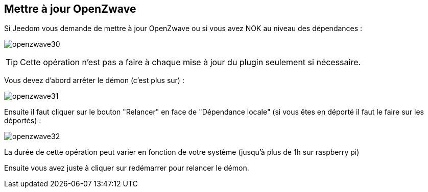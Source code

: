 == Mettre à jour OpenZwave

Si Jeedom vous demande de mettre à jour OpenZwave ou si vous avez NOK au niveau des dépendances :

image:../images/openzwave30.png[]

[TIP]
Cette opération n'est pas a faire à chaque mise à jour du plugin seulement si nécessaire.

Vous devez d'abord arrêter le démon (c'est plus sur) :

image:../images/openzwave31.png[]

Ensuite il faut cliquer sur le bouton "Relancer" en face de "Dépendance locale" (si vous êtes en déporté il faut le faire sur les déportés) :

image:../images/openzwave32.png[]

La durée de cette opération peut varier en fonction de votre système (jusqu'à plus de 1h sur raspberry pi)

Ensuite vous avez juste à cliquer sur redémarrer pour relancer le démon.

